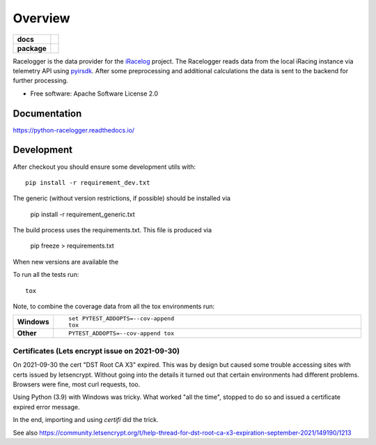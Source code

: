 ========
Overview
========

.. start-badges

.. list-table::
    :stub-columns: 1

    * - docs
      - |docs|
    * - package
      - | |commits-since|
.. |docs| image:: https://readthedocs.org/projects/python-racelogger/badge/?style=flat
    :target: https://python-racelogger.readthedocs.io/
    :alt: Documentation Status


.. |commits-since| image:: https://img.shields.io/github/commits-since/mpapenbr/python-racelogger/v0.8.0.svg
    :alt: Commits since latest release
    :target: https://github.com/mpapenbr/python-racelogger/compare/v0.8.0...master



.. end-badges

Racelogger is the data provider for the `iRacelog <https://github.com/mpapenbr/iracelog-documentation>`_ project. 
The Racelogger reads data from the local iRacing instance via telemetry API using `pyirsdk <https://github.com/kutu/pyirsdk>`_. 
After some preprocessing and additional calculations the data is sent to the backend for further processing.

* Free software: Apache Software License 2.0


Documentation
=============


https://python-racelogger.readthedocs.io/


Development
===========

After checkout you should ensure some development utils with::

    pip install -r requirement_dev.txt

The generic (without version restrictions, if possible) should be installed via

    pip install -r requirement_generic.txt

The build process uses the requirements.txt. This file is produced via

    pip freeze > requirements.txt

When new versions are available the

To run all the tests run::

    tox

Note, to combine the coverage data from all the tox environments run:

.. list-table::
    :widths: 10 90
    :stub-columns: 1

    - - Windows
      - ::

            set PYTEST_ADDOPTS=--cov-append
            tox

    - - Other
      - ::

            PYTEST_ADDOPTS=--cov-append tox


Certificates (Lets encrypt issue on 2021-09-30)
-----------------------------------------------
On 2021-09-30 the cert "DST Root CA X3" expired. This was by design but caused some trouble accessing sites with certs issued by letsencrypt.
Without going into the details it turned out that certain environments had different problems.
Browsers were fine, most curl requests, too.

Using Python (3.9) with Windows was tricky. What worked "all the time", stopped to do so and issued a certificate expired error message.

In the end, importing and using *certifi* did the trick.

See also https://community.letsencrypt.org/t/help-thread-for-dst-root-ca-x3-expiration-september-2021/149190/1213




